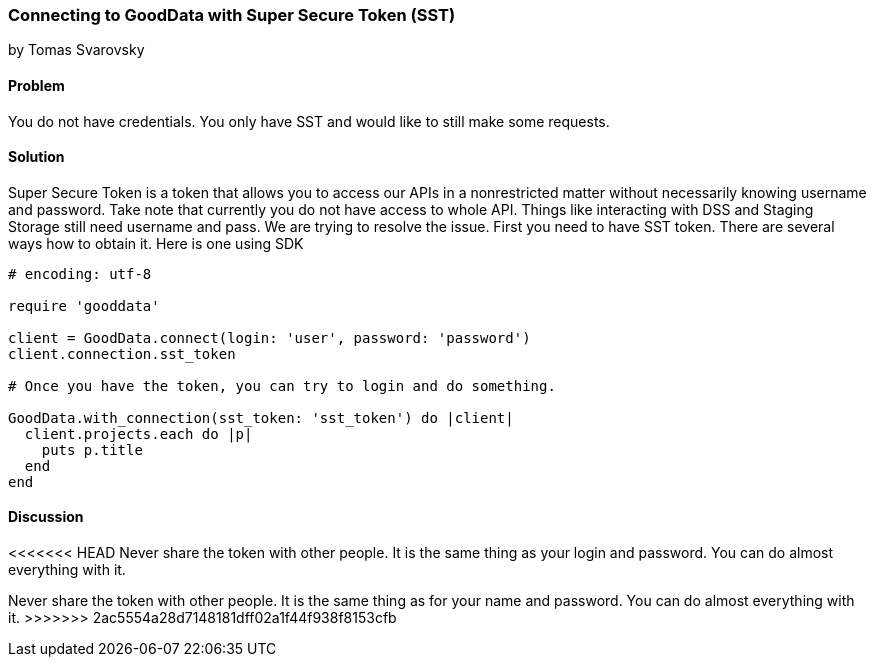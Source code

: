 === Connecting to GoodData with Super Secure Token (SST)
by Tomas Svarovsky

==== Problem
You do not have credentials. You only have SST and would like to still make some requests.

==== Solution
Super Secure Token is a token that allows you to access our APIs in a nonrestricted matter without necessarily knowing username and password. Take note that currently you do not have access to whole API. Things like interacting with DSS and Staging Storage still need username and pass. We are trying to resolve the issue.
First you need to have SST token. There are several ways how to obtain it. Here is one using SDK

[source,ruby]
----
# encoding: utf-8

require 'gooddata'

client = GoodData.connect(login: 'user', password: 'password')
client.connection.sst_token

# Once you have the token, you can try to login and do something.

GoodData.with_connection(sst_token: 'sst_token') do |client|
  client.projects.each do |p|
    puts p.title
  end
end
----

==== Discussion

<<<<<<< HEAD
Never share the token with other people. It is the same thing as your login and password. You can do almost everything with it.
=======
Never share the token with other people. It is the same thing as for your name and password. You can do almost everything with it.
>>>>>>> 2ac5554a28d7148181dff02a1f44f938f8153cfb
